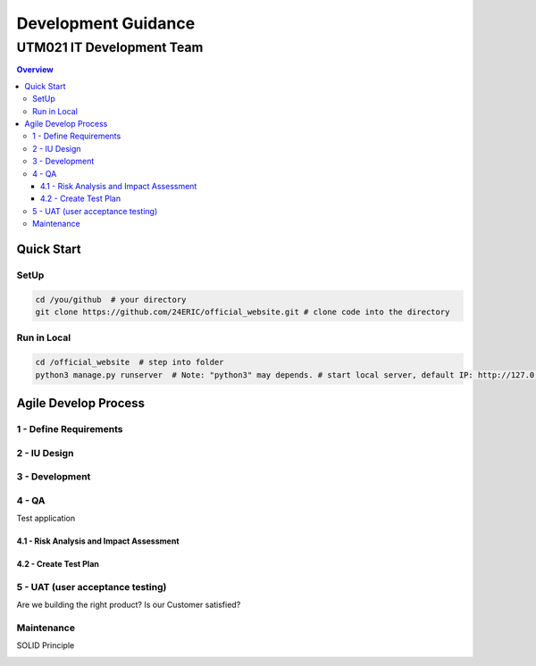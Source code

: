 """""""""""""""""
Development Guidance
"""""""""""""""""
...........
UTM021 IT Development Team
...........

.. contents:: Overview
   :depth: 3
   
   
===================
Quick Start
===================


----------------------
SetUp
----------------------

.. code:: sh
  
   cd /you/github  # your directory
   git clone https://github.com/24ERIC/official_website.git # clone code into the directory


----------------------
Run in Local
----------------------

.. code:: sh

   cd /official_website  # step into folder
   python3 manage.py runserver  # Note: "python3" may depends. # start local server, default IP: http://127.0.0.1:8000/


===================
Agile Develop Process
===================


----------------------
1 - Define Requirements
----------------------


----------------------
2 - IU Design
----------------------


----------------------
3 - Development
----------------------


----------------------
4 - QA
----------------------
Test application


4.1 - Risk Analysis and Impact Assessment
--------------------------


4.2 - Create Test Plan
--------------------------


----------------------
5 - UAT (user acceptance testing)
----------------------
Are we building the right product? Is our Customer satisfied?



----------------------
Maintenance
----------------------
SOLID Principle







.. image:: images/.png
   :width: 600
